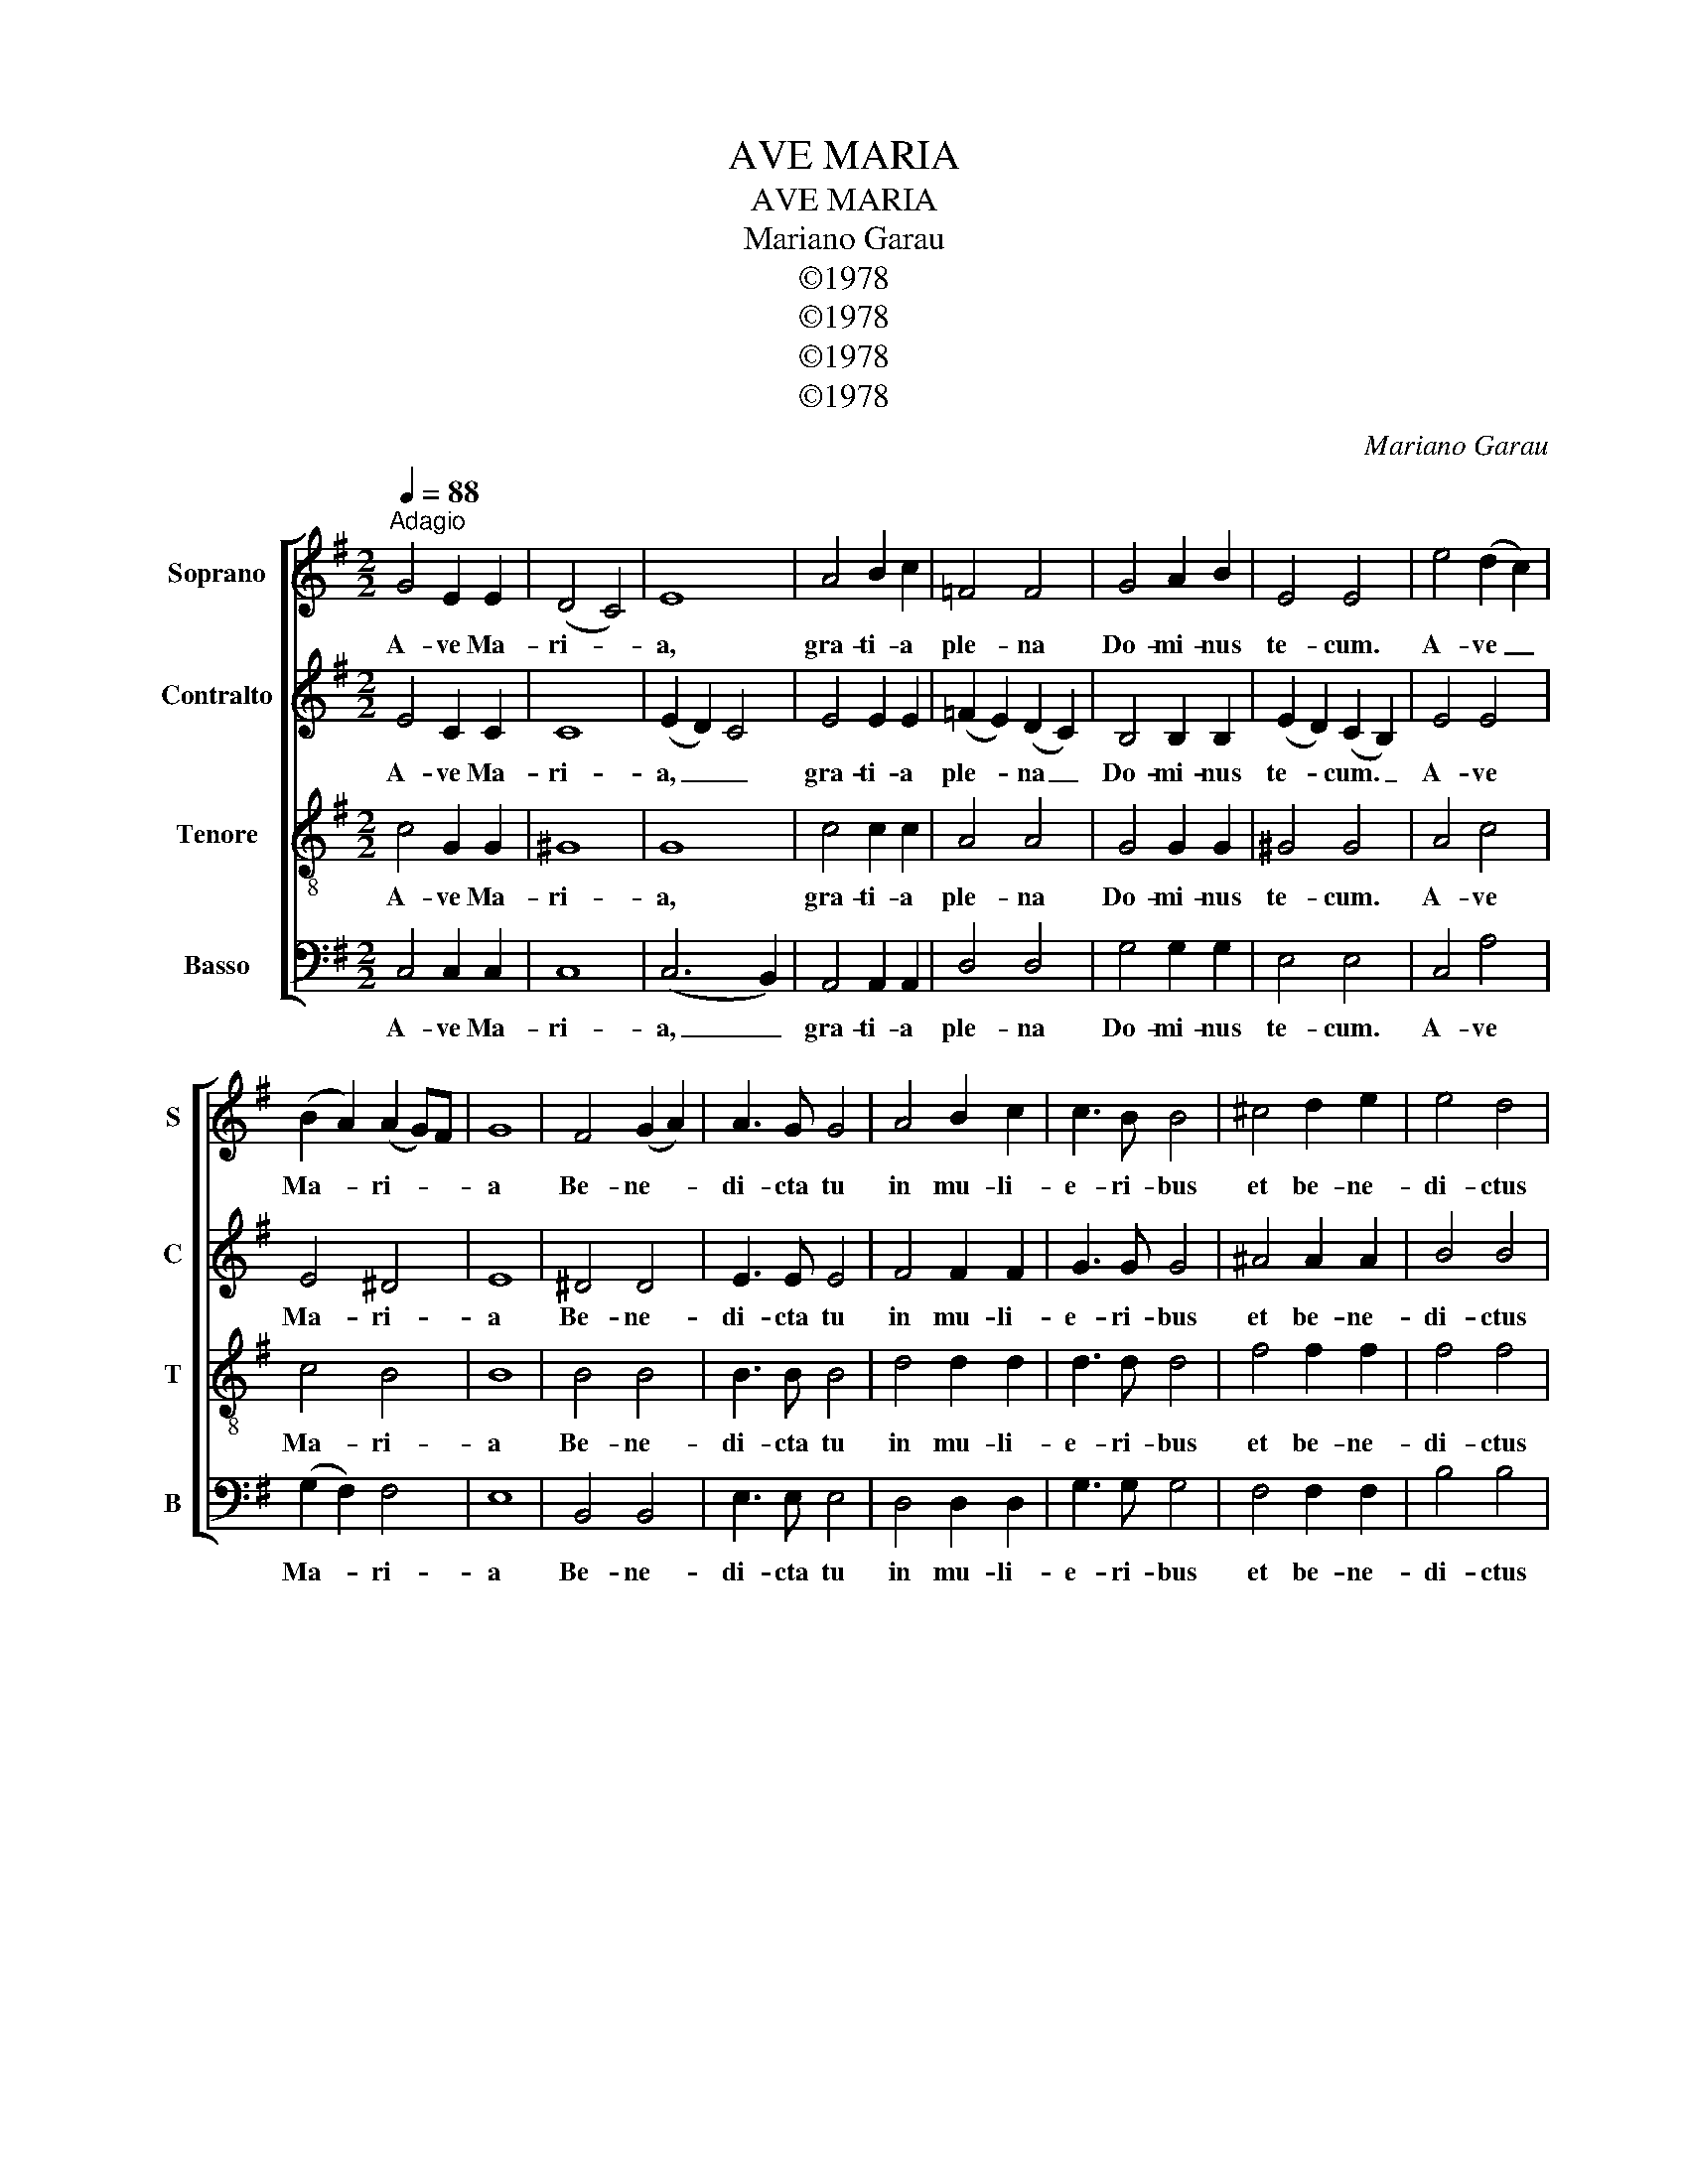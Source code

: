X:1
T:AVE MARIA
T:AVE MARIA
T:Mariano Garau
T:©1978
T:©1978
T:©1978
T:©1978
C:Mariano Garau
Z:©1978
%%score [ 1 2 3 4 ]
L:1/8
Q:1/4=88
M:2/2
K:Emin
V:1 treble nm="Soprano" snm="S"
V:2 treble nm="Contralto" snm="C"
V:3 treble-8 nm="Tenore" snm="T"
V:4 bass nm="Basso" snm="B"
V:1
"^Adagio" G4 E2 E2 | (D4 C4) | E8 | A4 B2 c2 | =F4 F4 | G4 A2 B2 | E4 E4 | e4 (d2 c2) | %8
w: A- ve Ma-|ri- *|a,|gra- ti- a|ple- na|Do- mi- nus|te- cum.|A- ve _|
 (B2 A2) (A2 G)F | G8 | F4 (G2 A2) | A3 G G4 | A4 B2 c2 | c3 B B4 | ^c4 d2 e2 | e4 d4 | %16
w: Ma- * ri- * *|a|Be- ne- *|di- cta tu|in mu- li-|e- ri- bus|et be- ne-|di- ctus|
 g2 g2 f2 e2 | e2 ^c2 (^d2 B2) | e8 | B4 A2 G2 | d4 d4 | c4 (B2 A2) | B4 B4 | e4 d2 d2 | c4 c4 | %25
w: fru- ctus ven- tris|tu- i Je- *|sus.|San- cta Ma-|ri- a,|Ma- ter _|De- i,|o- ra pro|no- bis|
 B4 (A2 G2) | A3 A A4 | G4 F2 F2 | E4 E4 | c4 c4 | B4 B4 | (A4 E4- | E4 ^D4) | !fermata!E8 |] %34
w: pec- ca- *|to- ri- bus|nunc et in|ho- ra|mor- tis|no- strae.|A- *||men.|
V:2
 E4 C2 C2 | C8 | (E2 D2) C4 | E4 E2 E2 | (=F2 E2) (D2 C2) | B,4 B,2 B,2 | (E2 D2) (C2 B,2) | %7
w: A- ve Ma-|ri-|a, _ _|gra- ti- a|ple- * na _|Do- mi- nus|te- * cum. _|
 E4 E4 | E4 ^D4 | E8 | ^D4 D4 | E3 E E4 | F4 F2 F2 | G3 G G4 | ^A4 A2 A2 | B4 B4 | ^A2 A2 A2 A2 | %17
w: A- ve|Ma- ri-|a|Be- ne-|di- cta tu|in mu- li-|e- ri- bus|et be- ne-|di- ctus|fru- ctus ven- tris|
 B2 B2 B4 | B8 | G4 G2 G2 | A4 A4 | A4 (G2 F2) | G4 G4 | G4 G2 G2 | G4 F4 | G4 (F2 E2) | F3 F F4 | %27
w: tu- i Je-|sus.|San- cta Ma-|ri- a,|Ma- ter _|De- i,|o- ra pro|no- bis|pec- ca- *|to- ri- bus|
 E4 ^D2 D2 | E4 E4 | E4 E4 | E4 E4 | (E8 | B,8) | !fermata!B,8 |] %34
w: nunc et in|ho- ra|mor- tis|no- strae.|A-||men.|
V:3
 c4 G2 G2 | ^G8 | G8 | c4 c2 c2 | A4 A4 | G4 G2 G2 | ^G4 G4 | A4 c4 | c4 B4 | B8 | B4 B4 | %11
w: A- ve Ma-|ri-|a,|gra- ti- a|ple- na|Do- mi- nus|te- cum.|A- ve|Ma- ri-|a|Be- ne-|
 B3 B B4 | d4 d2 d2 | d3 d d4 | f4 f2 f2 | f4 f4 | e2 e2 e2 e2 | f2 f2 f4 | g8 | d4 d2 d2 | d4 d4 | %21
w: di- cta tu|in mu- li-|e- ri- bus|et be- ne-|di- ctus|fru- ctus ven- tris|tu- i Je-|sus.|San- cta Ma-|ri- a,|
 e4 e4 | e4 e4 | e4 e2 e2 | e4 d4 | d4 d4 | d3 d d4 | B4 B2 A2 | G4 G4 | A4 A4 | G4 G4 | (G8- | %32
w: Ma- ter|De- i,|o- ra pro|no- bis|pec- ca-|to- ri- bus|nunc et in|ho- ra|mor- tis|no- strae.|A-|
 G4) F4 | !fermata!G8 |] %34
w: |men.|
V:4
 C,4 C,2 C,2 | C,8 | (C,6 B,,2) | A,,4 A,,2 A,,2 | D,4 D,4 | G,4 G,2 G,2 | E,4 E,4 | C,4 A,4 | %8
w: A- ve Ma-|ri-|a, _|gra- ti- a|ple- na|Do- mi- nus|te- cum.|A- ve|
 (G,2 F,2) F,4 | E,8 | B,,4 B,,4 | E,3 E, E,4 | D,4 D,2 D,2 | G,3 G, G,4 | F,4 F,2 F,2 | B,4 B,4 | %16
w: Ma- * ri-|a|Be- ne-|di- cta tu|in mu- li-|e- ri- bus|et be- ne-|di- ctus|
 ^C2 C2 C2 C2 | B,2 B,2 B,4 | E,8 | G,4 G,2 G,2 | F,4 F,4 | E,4 E,4 | E,4 E,4 | C4 B,2 B,2 | %24
w: fru- ctus ven- tris|tu- i Je-|sus.|San- cta Ma-|ri- a,|Ma- ter|De- i,|o- ra pro|
 A,4 A,4 | G,4 D,4 | D,3 D, D,4 | E,4 B,,2 B,,2 | C,4 (C,2 B,,2) | A,,4 A,,4 | E,4 E,4 | (C,8 | %32
w: no- bis|pec- ca-|to- ri- bus|nunc et in|ho- ra _|mor- tis|no- strae.|A-|
 B,,8) | !fermata!E,8 |] %34
w: |men.|

